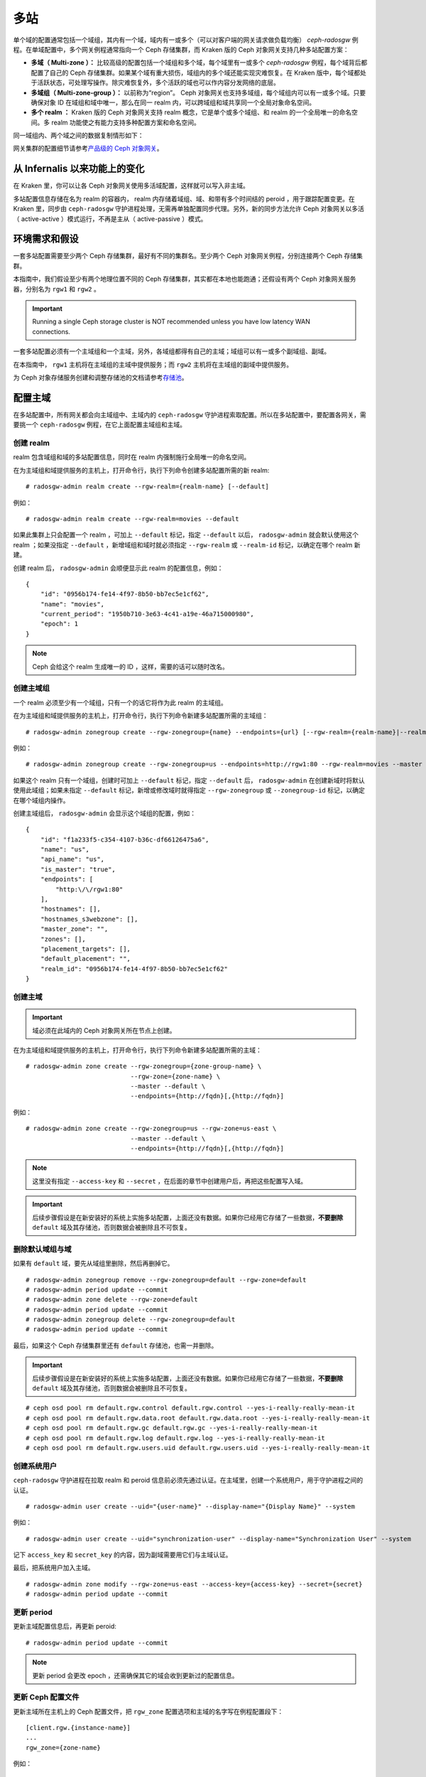 .. Multi-Site
.. _multisite:

======
 多站
======

.. versionadded:: Jewel

单个域的配置通常包括一个域组，其内有一个域，域内有一或多个（可\
以对客户端的网关请求做负载均衡） `ceph-radosgw` 例程。在单域配\
置中，多个网关例程通常指向一个 Ceph 存储集群，而 Kraken 版的 \
Ceph 对象网关支持几种多站配置方案：

- **多域（ Multi-zone ）：** 比较高级的配置包括一个域组和多个\
  域，每个域里有一或多个 `ceph-radosgw` 例程，每个域背后都配置\
  了自己的 Ceph 存储集群。如果某个域有重大损伤，域组内的多个域\
  还能实现灾难恢复。在 Kraken 版中，每个域都处于活跃状态，可处\
  理写操作。除灾难恢复外，多个活跃的域也可以作内容分发网络的底\
  层。

- **多域组（ Multi-zone-group ）：** 以前称为“region”。 Ceph \
  对象网关也支持多域组，每个域组内可以有一或多个域。只要确保对\
  象 ID 在域组和域中唯一，那么在同一 realm 内，可以跨域组和域\
  共享同一个全局对象命名空间。

- **多个 realm ：** Kraken 版的 Ceph 对象网关支持 realm 概念，\
  它是单个或多个域组、和 realm 的一个全局唯一的命名空间。多
  realm 功能使之有能力支持多种配置方案和命名空间。

同一域组内、两个域之间的数据复制情形如下：

.. image:: ../images/zone-sync2.png
   :align: center

网关集群的配置细节请参考\ `产品级的 Ceph 对象网关
<https://access.redhat.com/documentation/en-us/red_hat_ceph_storage/2/html/ceph_object_gateway_for_production/>`__\ 。


.. Functional Changes from Infernalis

从 Infernalis 以来功能上的变化
==============================

在 Kraken 里，你可以让各 Ceph 对象网关使用多活域配置，这样就可\
以写入非主域。

多站配置信息存储在名为 realm 的容器内， realm 内存储着域组、\
域、和带有多个时间结的 peroid ，用于跟踪配置变更。在 Kraken \
里，同步由 ``ceph-radosgw`` 守护进程处理，无需再单独配置同步代\
理。另外，新的同步方法允许 Ceph 对象网关以多活（ active-active
）模式运行，不再是主从（ active-passive ）模式。




.. Requirements and Assumptions

环境需求和假设
==============

一套多站配置需要至少两个 Ceph 存储集群，最好有不同的集群名。至\
少两个 Ceph 对象网关例程，分别连接两个 Ceph 存储集群。

本指南中，我们假设至少有两个地理位置不同的 Ceph 存储集群，其实\
都在本地也能跑通；还假设有两个 Ceph 对象网关服务器，分别名为
``rgw1`` 和 ``rgw2`` 。

.. important:: Running a single Ceph storage cluster is NOT recommended unless you have 
               low latency WAN connections.

一套多站配置必须有一个主域组和一个主域，另外，各域组都得有自己\
的主域；域组可以有一或多个副域组、副域。

在本指南中， ``rgw1`` 主机将在主域组的主域中提供服务；而
``rgw2`` 主机将在主域组的副域中提供服务。

为 Ceph 对象存储服务创建和调整存储池的文档请参考\ `存储池`_\ 。


.. _master-zone-label:
.. Configuring a Master Zone

配置主域
========

在多站配置中，所有网关都会向主域组中、主域内的 ``ceph-radosgw``
守护进程索取配置。所以在多站配置中，要配置各网关，需要挑一个
``ceph-radosgw`` 例程，在它上面配置主域组和主域。


.. Create a Realm

创建 realm
----------

realm 包含域组和域的多站配置信息，同时在 realm 内强制施行全局\
唯一的命名空间。

在为主域组和域提供服务的主机上，打开命令行，执行下列命令创建多\
站配置所需的新 realm::

    # radosgw-admin realm create --rgw-realm={realm-name} [--default]

例如： ::

    # radosgw-admin realm create --rgw-realm=movies --default

如果此集群上只会配置一个 realm ，可加上 ``--default`` 标记，指\
定 ``--default`` 以后， ``radosgw-admin`` 就会默认使用这个
realm ；如果没指定 ``--default`` ，新增域组和域时就必须指定
``--rgw-realm`` 或 ``--realm-id`` 标记，以确定在哪个 realm 新\
建。

创建 realm 后， ``radosgw-admin`` 会顺便显示此 realm 的配置信\
息，例如： ::

    {
        "id": "0956b174-fe14-4f97-8b50-bb7ec5e1cf62",
        "name": "movies",
        "current_period": "1950b710-3e63-4c41-a19e-46a715000980",
        "epoch": 1
    }

.. note:: Ceph 会给这个 realm 生成唯一的 ID ，这样，需要的话可\
   以随时改名。


.. Create a Master Zone Group

创建主域组
----------

一个 realm 必须至少有一个域组，只有一个的话它将作为此 realm 的\
主域组。

在为主域组和域提供服务的主机上，打开命令行，执行下列命令新建\
多站配置所需的主域组： ::

    # radosgw-admin zonegroup create --rgw-zonegroup={name} --endpoints={url} [--rgw-realm={realm-name}|--realm-id={realm-id}] --master --default

例如： ::

    # radosgw-admin zonegroup create --rgw-zonegroup=us --endpoints=http://rgw1:80 --rgw-realm=movies --master --default

如果这个 realm 只有一个域组，创建时可加上 ``--default`` 标记，\
指定 ``--default`` 后， ``radosgw-admin`` 在创建新域时将默认使\
用此域组；如果未指定 ``--default`` 标记，新增或修改域时就得指定
``--rgw-zonegroup`` 或 ``--zonegroup-id`` 标记，以确定在哪个域\
组内操作。

创建主域组后， ``radosgw-admin`` 会显示这个域组的配置，例如： ::

    {
        "id": "f1a233f5-c354-4107-b36c-df66126475a6",
        "name": "us",
        "api_name": "us",
        "is_master": "true",
        "endpoints": [
            "http:\/\/rgw1:80"
        ],
        "hostnames": [],
        "hostnames_s3webzone": [],
        "master_zone": "",
        "zones": [],
        "placement_targets": [],
        "default_placement": "",
        "realm_id": "0956b174-fe14-4f97-8b50-bb7ec5e1cf62"
    }


.. Create a Master Zone

创建主域
--------

.. important:: 域必须在此域内的 Ceph 对象网关所在节点上创建。

在为主域组和域提供服务的主机上，打开命令行，执行下列命令新建\
多站配置所需的主域： ::

    # radosgw-admin zone create --rgw-zonegroup={zone-group-name} \
                                --rgw-zone={zone-name} \
                                --master --default \
                                --endpoints={http://fqdn}[,{http://fqdn}]

例如： ::

    # radosgw-admin zone create --rgw-zonegroup=us --rgw-zone=us-east \
                                --master --default \
                                --endpoints={http://fqdn}[,{http://fqdn}]

.. note:: 这里没有指定 ``--access-key`` 和 ``--secret`` ，在后\
   面的章节中创建用户后，再把这些配置写入域。

.. important:: 后续步骤假设是在新安装好的系统上实施多站配置，\
   上面还没有数据。如果你已经用它存储了一些数据，\ **不要删除**
   ``default`` 域及其存储池，否则数据会被删除且不可恢复。


.. Delete Default Zone Group and Zone

删除默认域组与域
----------------

如果有 ``default`` 域，要先从域组里删除，然后再删掉它。 ::

    # radosgw-admin zonegroup remove --rgw-zonegroup=default --rgw-zone=default
    # radosgw-admin period update --commit
    # radosgw-admin zone delete --rgw-zone=default
    # radosgw-admin period update --commit
    # radosgw-admin zonegroup delete --rgw-zonegroup=default
    # radosgw-admin period update --commit

最后，如果这个 Ceph 存储集群里还有 ``default`` 存储池，也需一\
并删除。

.. important:: 后续步骤假设是在新安装好的系统上实施多站配置，\
   上面还没有数据。如果你已经用它存储了一些数据，\ **不要删除**
   ``default`` 域及其存储池，否则数据会被删除且不可恢复。

::

    # ceph osd pool rm default.rgw.control default.rgw.control --yes-i-really-really-mean-it
    # ceph osd pool rm default.rgw.data.root default.rgw.data.root --yes-i-really-really-mean-it
    # ceph osd pool rm default.rgw.gc default.rgw.gc --yes-i-really-really-mean-it
    # ceph osd pool rm default.rgw.log default.rgw.log --yes-i-really-really-mean-it
    # ceph osd pool rm default.rgw.users.uid default.rgw.users.uid --yes-i-really-really-mean-it


.. Create a System User

创建系统用户
------------

``ceph-radosgw`` 守护进程在拉取 realm 和 peroid 信息前必须先通\
过认证。在主域里，创建一个系统用户，用于守护进程之间的认证。 ::

    # radosgw-admin user create --uid="{user-name}" --display-name="{Display Name}" --system

例如： ::

    # radosgw-admin user create --uid="synchronization-user" --display-name="Synchronization User" --system

记下 ``access_key`` 和 ``secret_key`` 的内容，因为副域需要用它\
们与主域认证。

最后，把系统用户加入主域。 ::

    # radosgw-admin zone modify --rgw-zone=us-east --access-key={access-key} --secret={secret}
    # radosgw-admin period update --commit


.. Update the Period

更新 period
-----------

更新主域配置信息后，再更新 peroid::

    # radosgw-admin period update --commit

.. note:: 更新 period 会更改 epoch ，还需确保其它的域会收到更\
   新过的配置信息。


.. Update the Ceph Configuration File

更新 Ceph 配置文件
------------------

更新主域所在主机上的 Ceph 配置文件，把 ``rgw_zone`` 配置选项和\
主域的名字写在例程配置段下： ::

    [client.rgw.{instance-name}]
    ...
    rgw_zone={zone-name}

例如： ::

    [client.rgw.rgw1]
    host = rgw1
    rgw frontends = "civetweb port=80"
    rgw_zone=us-east


.. Start the Gateway

启动网关
--------

在对象网关所在的主机上，启动 Ceph 对象网关、并启用服务： ::

    # systemctl start ceph-radosgw@rgw.`hostname -s`
    # systemctl enable ceph-radosgw@rgw.`hostname -s`




.. Configure Secondary Zones
.. _secondary-zone-label:

配置副域
========

一个域组内的域们会复制所有数据，以确保各个域都有相同的数据。\
创建副域需在作为副域的主机上执行下面的所有操作。

.. note:: 增加第三个域和增加副域的过程相同，必须用不同的域名称。

.. important:: 你必须在主域内的主机上执行元数据操作，如用户\
   创建。主域和副域都可以处理桶操作，但是副域会把桶操作重定向\
   到主域；如果主域倒下了，桶操作会失败。


.. Pull the Realm

拉取 realm
----------

用主域组中主域的 URL 、访问密钥和私钥可以把 realm 拉到本主机。\
如果要拉取的不是默认 realm ，还需用 ``--rgw-realm`` 或
``--realm-id`` 选项指定 realm 。 ::

    # radosgw-admin realm pull --url={url-to-master-zone-gateway} --access-key={access-key} --secret={secret}

.. note:: 拉取 realm 时也会检出远端的当前 period 、并使之成为\
   本机的当前 period 。

如果这是默认 realm 或仅有的一个 realm ，可以让它成为默认 realm::

    # radosgw-admin realm default --rgw-realm={realm-name}



.. Create a Secondary Zone

创建副域
--------

.. important:: 域必须在此域内的 Ceph 对象网关所在节点上创建。

在副域内提供服务的主机上，打开命令行新建多站配置所需的副域，需\
指定域组 ID 、新的域名和这个域内配置的终结点；\ **不要加**
``--master`` 或 ``--default`` 标记。在 Kraken 里，所有域都按多\
活配置运行，也就是说，网关客户端可写入任意一个域，这个域会把数\
据复制到同一域组内、除此之外的其它域上。如果不想让副域处理写操\
作，创建时可以加 ``--read-only`` 标记，这样主域和副域就会按主\
从方式配置。另外，还需提供系统用户的 ``access_key`` 和
``secret_key`` ，它存储在主域组的主域内。命令如下： ::

    # radosgw-admin zone create --rgw-zonegroup={zone-group-name}\
                                --rgw-zone={zone-name} --endpoints={url} \
                                --access-key={system-key} --secret={secret}\
                                --endpoints=http://{fqdn}:80 \
                                [--read-only]

例如： ::

    # radosgw-admin zone create --rgw-zonegroup=us --rgw-zone=us-west \
                                --access-key={system-key} --secret={secret} \
                                --endpoints=http://rgw2:80


.. important:: 后续步骤假设是在新安装好的系统上实施多站配置，\
   上面还没有数据。如果你已经用它存储了一些数据，\ **不要删除**
   ``default`` 域及其存储池，否则数据会被删除且不可恢复。

如有必要，删除默认域： ::

    # radosgw-admin zone delete --rgw-zone=default

最后，删除 Ceph 存储集群内的默认存储池。 ::

    # ceph osd pool rm default.rgw.control default.rgw.control --yes-i-really-really-mean-it
    # ceph osd pool rm default.rgw.data.root default.rgw.data.root --yes-i-really-really-mean-it
    # ceph osd pool rm default.rgw.gc default.rgw.gc --yes-i-really-really-mean-it
    # ceph osd pool rm default.rgw.log default.rgw.log --yes-i-really-really-mean-it
    # ceph osd pool rm default.rgw.users.uid default.rgw.users.uid --yes-i-really-really-mean-it


.. Update the Ceph Configuration File

更新 Ceph 配置文件
------------------

更新副域所在主机上的 Ceph 配置文件，把 ``rgw_zone`` 配置选项和\
副域的名字写在例程配置段下： ::

    [client.rgw.{instance-name}]
    ...
    rgw_zone={zone-name}

例如： ::

    [client.rgw.rgw2]
    host = rgw2
    rgw frontends = "civetweb port=80"
    rgw_zone=us-west


.. Update the Period

更新 period
-----------

更新完主域配置信息后，更新 period::

    # radosgw-admin period update --commit

.. note:: 更新 period 会更改 epoch ，还需确保其它的域会收到更\
   新过的配置信息。


.. Start the Gateway

启动网关
--------

在对象网关所在的主机上，启动 Ceph 对象网关、并启用服务： ::

    # systemctl start ceph-radosgw@rgw.`hostname -s`
    # systemctl enable ceph-radosgw@rgw.`hostname -s`


.. Check Synchronization Status

检查同步状态
------------

副域起来并正常运行后，检查一下同步状态。同步就是把主域中创建的\
用户和桶都复制到副域。

::

    # radosgw-admin sync status

此命令的输出会显示同步操作的状态，例如： ::

    realm f3239bc5-e1a8-4206-a81d-e1576480804d (earth)
        zonegroup c50dbb7e-d9ce-47cc-a8bb-97d9b399d388 (us)
             zone 4c453b70-4a16-4ce8-8185-1893b05d346e (us-west)
    metadata sync syncing
                  full sync: 0/64 shards
                  metadata is caught up with master
                  incremental sync: 64/64 shards
        data sync source: 1ee9da3e-114d-4ae3-a8a4-056e8a17f532 (us-east)
                          syncing
                          full sync: 0/128 shards
                          incremental sync: 128/128 shards
                          data is caught up with source

.. note:: 副域可以接受桶操作，然而它们会把桶操作重定向到主域，\
   然后再与主域同步，获取桶操作的结果。如果主域倒下了，副域上\
   的桶操作会失败，但是对象操作仍会成功。




.. Maintenance

维护
====


.. Checking the Sync Status

检查同步状态
------------

某个域的复制状态可以这样查询： ::

    $ radosgw-admin sync status
            realm b3bc1c37-9c44-4b89-a03b-04c269bea5da (earth)
        zonegroup f54f9b22-b4b6-4a0e-9211-fa6ac1693f49 (us)
             zone adce11c9-b8ed-4a90-8bc5-3fc029ff0816 (us-2)
            metadata sync syncing
                  full sync: 0/64 shards
                  incremental sync: 64/64 shards
                  metadata is behind on 1 shards
                  oldest incremental change not applied: 2017-03-22 10:20:00.0.881361s
        data sync source: 341c2d81-4574-4d08-ab0f-5a2a7b168028 (us-1)
                          syncing
                          full sync: 0/128 shards
                          incremental sync: 128/128 shards
                          data is caught up with source
                  source: 3b5d1a3f-3f27-4e4a-8f34-6072d4bb1275 (us-3)
                          syncing
                          full sync: 0/128 shards
                          incremental sync: 128/128 shards
                          data is caught up with source


.. Changing the Metadata Master Zone

更改元数据主域
--------------

.. important::
   把某个域改为元数据主域时要格外小心。如果一个域还没与当前的\
   主域同步完元数据，那么它晋级成为主域后，不能为尚未同步完的\
   条目提供服务，而且这些变更将丢失。有鉴于此，我们建议先等这\
   个域的元数据同步 ``radosgw-admin sync status`` 赶上后再把它\
   晋级为主域。

   同样，如果元数据变更是由当前的主域处理的，此时另一个域却被\
   晋级成了主域，那么这些变更会也丢失。为避免出现此类情况，建\
   议关闭先前主域内的所有 ``radosgw`` 例程；等晋级完另一个域之\
   后，可以用 ``radosgw-admin period pull`` 拉取新的 period ，\
   并启动先前停掉的网关。

要想把一个域（例如 ``us`` 域组内的 ``us-2`` 域）晋级为元数据主\
域，在这个域上做如下操作： ::

    $ radosgw-admin zone modify --rgw-zone=us-2 --master
    $ radosgw-admin zonegroup modify --rgw-zonegroup=us --master
    $ radosgw-admin period update --commit

这样就会生成一个新 period ，而且 ``us-2`` 域内的 radosgw 例程\
会把这个 period 发给其它域。




.. Failover and Disaster Recovery

故障切换和灾难恢复
==================

如果主域失败，则切换到副域以作灾难恢复。

#. 让副域成为默认的主域，例如： ::

       # radosgw-admin zone modify --rgw-zone={zone-name} --master --default

   默认情况下， Ceph 对象网关运行在多活模式下。如果集群被配置\
   成了主从模式，那么副域是个只读域，需要去除 ``--read-only``
   状态，以允许这个域处理写操作。例如： ::

       # radosgw-admin zone modify --rgw-zone={zone-name} --master --default \
                                   --read-only=False

#. 更新 period 以使变更生效。 ::

       # radosgw-admin period update --commit

#. 最后，重启 Ceph 对象网关。 ::

       # systemctl restart ceph-radosgw@rgw.`hostname -s`


如果前任主域恢复了，还原上述操作。

#. 在已恢复的域里，从当前的主域拉取 period::

       # radosgw-admin period pull --url={url-to-master-zone-gateway} \
                                   --access-key={access-key} --secret={secret}

#. 让恢复的域成为默认的主域，例如： ::

       # radosgw-admin zone modify --rgw-zone={zone-name} --master --default

#. 更新 period 以使变更生效： ::

       # radosgw-admin period update --commit

#. 然后，在恢复好的域里重启 Ceph 对象网关。 ::

       # systemctl restart ceph-radosgw@rgw.`hostname -s`

#. 如果副域还要恢复为只读配置，更新一下副域。 ::

       # radosgw-admin zone modify --rgw-zone={zone-name} --read-only

#. 更新 period 以使变更生效。 ::

       # radosgw-admin period update --commit

#. 最后，重启次域里的 Ceph 对象网关。 ::

       # systemctl restart ceph-radosgw@rgw.`hostname -s`




.. Migrating a Single Site System to Multi-Site

从单站迁移到多站配置
====================

要想从只有一个 ``default`` 域组和域的单站系统迁移到多站系统，\
可以按如下步骤实施：

#. 创建一个 realm ，把下面命令中的 ``<name>`` 换成 realm 名字。 ::

       # radosgw-admin realm create --rgw-realm=<name> --default

#. 重命名默认域和域组，把 ``<name>`` 替换成域组和域名字。 ::

       # radosgw-admin zonegroup rename --rgw-zonegroup default --zonegroup-new-name=<name>
       # radosgw-admin zone rename --rgw-zone default --zone-new-name us-east-1 --rgw-zonegroup=<name>

#. 配置主域组。把 ``<name>`` 替换成 realm 或域组的名字；
   ``<fqdn>`` 替换成域组内配置的全资域名。 ::

       # radosgw-admin zonegroup modify --rgw-realm=<name> --rgw-zonegroup=<name> --endpoints http://<fqdn>:80 --master --default

#. 配置主域。把 ``<name>`` 替换成 realm 、域组或域的名字；
   ``<fqdn>`` 替换成域组内配置的全资域名。 ::

       # radosgw-admin zone modify --rgw-realm=<name> --rgw-zonegroup=<name> \
                                   --rgw-zone=<name> --endpoints http://<fqdn>:80 \
                                   --access-key=<access-key> --secret=<secret-key> \
                                   --master --default

#. 创建一个系统用户。把 ``<user-id>`` 替换成用户名；
   ``<display-name>`` 替换成显示名称，它可以包含空格。 ::

       # radosgw-admin user create --uid=<user-id> --display-name="<display-name>"\
                                   --access-key=<access-key> --secret=<secret-key> --system

#. 提交更新过的配置： ::

       # radosgw-admin period update --commit

#. 最后，重启 Ceph 对象网关： ::

       # systemctl restart ceph-radosgw@rgw.`hostname -s`

完成这一步以后，可以继续在主域组中\
`创建和配置副域 <#configure-secondary-zones>`__\ 。




.. Multi-Site Configuration Reference

多站配置参考
============

以下是附上细节信息，以及与 realm 、 period 、 zone group 、 zone
相关的命令行用法。




Realms
------

一个 realm 代表一个全局唯一的命名空间，其内可包含一或多个域组、\
域组有可能包含了一或多个域、域包含桶、桶内是对象。 realm 概念\
可以让 Ceph 对象网关在同一套硬件上配置多个命名空间。

realm 暗含了 period 概念，每个 period 表示了域组和域在当时的状\
态。每次更改域组或域后都需要更新 period 并提交它。

考虑到与 Infernalis 以及更早版本的向后兼容问题，默认情况下，
Ceph 对象网关不会创建 realm 。然而，我们建议您最好在新集群上创\
建 realm 。


.. Create a Realm

创建 realm
~~~~~~~~~~

创建 realm 可用 ``realm create`` 命令，并加上 realm 名字。如果\
要创建默认的 realm ，需指定 ``--default`` 参数。 ::

    # radosgw-admin realm create --rgw-realm={realm-name} [--default]

例如： ::

    # radosgw-admin realm create --rgw-realm=movies --default

指定 ``--default`` 以后，每次调用 ``radosgw-admin`` 都会默认指\
向这个 realm ，除非另外指定了 ``--rgw-realm`` 和 realm 名字。


.. Make a Realm the Default

让 realm 成为默认
~~~~~~~~~~~~~~~~~

一堆 realm 里应该有一个默认的，而且只能有一个默认的。如果只有\
一个 realm ，而且创建时没把它设置为默认，也可以稍后设置成默认\
的。或者，要把某个 realm 改成默认的，用命令： ::

    # radosgw-admin realm default --rgw-realm=movies

.. note:: 有默认 realm 后，命令每次运行就会默认加
   ``--rgw-realm=<realm-name>`` 参数。


.. Delete a Realm

删除 realm
~~~~~~~~~~

删除 realm 可用 ``realm delete`` 并加上其名字。 ::

    # radosgw-admin realm delete --rgw-realm={realm-name}

例如： ::

    # radosgw-admin realm delete --rgw-realm=movies


.. Get a Realm

查看 realm
~~~~~~~~~~

查看 realm 可用 ``realm get`` 并加上其名字。 ::

    #radosgw-admin realm get --rgw-realm=<name>

例如： ::

    # radosgw-admin realm get --rgw-realm=movies [> filename.json]

这个命令行会显示一个 JSON 对象，其内是 realm 属性： ::

    {
        "id": "0a68d52e-a19c-4e8e-b012-a8f831cb3ebc",
        "name": "movies",
        "current_period": "b0c5bbef-4337-4edd-8184-5aeab2ec413b",
        "epoch": 1
    }

命令后面再加上 ``>`` 和输出文件名字即可把 JSON 对象写入文件。


.. Set a Realm

配置 realm
~~~~~~~~~~

配置 realm 用 ``realm set`` 并指定其名字、和 ``--infile=`` 与\
输入文件名。 ::

    #radosgw-admin realm set --rgw-realm=<name> --infile=<infilename>

例如： ::

    # radosgw-admin realm set --rgw-realm=movies --infile=filename.json


.. List Realms

罗列 realm
~~~~~~~~~~

罗列 realm 可用 ``realm list`` ： ::

    # radosgw-admin realm list


.. List Realm Periods

罗列 realm 的 period
~~~~~~~~~~~~~~~~~~~~

罗列 realm 的 period 可用 ``realm list-periods`` 。 ::

    # radosgw-admin realm list-periods


.. Pull a Realm

拉取 realm 配置
~~~~~~~~~~~~~~~

要把 realm 配置从包含主域组和主域的节点拉取到包含副域组或副域\
的节点，在接收 realm 配置的节点上执行 ``realm pull`` ： ::

    # radosgw-admin realm pull --url={url-to-master-zone-gateway} --access-key={access-key} --secret={secret}


.. Rename a Realm

重命名 realm
~~~~~~~~~~~~

realm 并非 period 的一部分，所以，对 realm 的重命名只在本地生\
效，不会随 ``realm pull`` 拉过去。重命名一个包含多个域的 realm
时，需要在各个域上分别执行这个命令。命令如下： ::

    # radosgw-admin realm rename --rgw-realm=<current-name> --realm-new-name=<new-realm-name>

.. note:: **不要**\ 用 ``realm set`` 更改 ``name`` 参数，这样\
   只能更改内部名字，指定 ``--rgw-realm`` 时还会用老的 realm \
   名。




.. Zone Groups

域组
----

通过域组概念（也就是 Infernalis 版之前的 region ）， Ceph 对象\
网关可支持多站部署和全局命名空间。域组定义了各个域内一或多个 \
Ceph 对象网关例程的地理位置。

域组的配置与典型的配置过程有所不同，因为不是所有配置都在 Ceph \
配置文件里。你可以罗列域组、查看或更改域组配置。


.. Create a Zone Group

创建域组
~~~~~~~~

创建域组时需指定：一个域组名； ``--rgw-realm=<realm-name>`` ，\
否则就在默认 realm 里创建；加 ``--default`` 参数则创建为默认域\
组；加 ``--master`` 参数则创建为主域组。例如： ::

    # radosgw-admin zonegroup create --rgw-zonegroup=<name> [--rgw-realm=<name>][--master] [--default]

.. note:: 已存在域组的配置可用 \
   ``zonegroup modify --rgw-zonegroup=<zonegroup-name>`` 更改。


.. Make a Zone Group the Default

让域组成为默认
~~~~~~~~~~~~~~

一堆域组应该有一个默认的，且只能有一个默认域组。如果只有一个域\
组，且创建时没指定为默认，可让它成为默认域组。用命令： ::

    # radosgw-admin zonegroup default --rgw-zonegroup=comedy

.. note:: 有默认域组时，每次执行命令会默认为加了
   ``--rgw-zonegroup=<zonegroup-name>`` 参数。

然后，更新 period ： ::

    # radosgw-admin period update --commit


.. Add a Zone to a Zone Group

把域加进域组
~~~~~~~~~~~~

把域加入域组可以用： ::

    # radosgw-admin zonegroup add --rgw-zonegroup=<name> --rgw-zone=<name>

然后，更新 period ： ::

    # radosgw-admin period update --commit


.. Remove a Zone from a Zone Group

删除域组中的域
~~~~~~~~~~~~~~

从域组删除域可以用下列命令： ::

    # radosgw-admin zonegroup remove --rgw-zonegroup=<name> --rgw-zone=<name>

然后，更新 period ： ::

    # radosgw-admin period update --commit


.. Rename a Zone Group

重命名域组
~~~~~~~~~~

重命名一个域组可以用： ::

    # radosgw-admin zonegroup rename --rgw-zonegroup=<name> --zonegroup-new-name=<name>

然后，更新 period ： ::

    # radosgw-admin period update --commit


.. Delete a Zone Group

删除域组
~~~~~~~~

删除域组可以用： ::

    # radosgw-admin zonegroup delete --rgw-zonegroup=<name>

然后，更新 period ： ::

    # radosgw-admin period update --commit


.. List Zone Groups

罗列域组
~~~~~~~~

一个 Ceph 集群可以创建很多域组，用以下命令可以罗列出来： ::

    # radosgw-admin zonegroup list

``radosgw-admin`` 会返回 JSON 格式的域组列表： ::

    {
        "default_info": "90b28698-e7c3-462c-a42d-4aa780d24eda",
        "zonegroups": [
            "us"
        ]
    }


.. Get a Zone Group Map

查看域组映射图
~~~~~~~~~~~~~~

查看各域组的详情可执行： ::

    # radosgw-admin zonegroup-map get

.. note:: 如果你遇到了 ``failed to read zonegroup map`` 错误，\
   首先试一下以 root 身份运行 ``radosgw-admin zonegroup-map update`` 。


.. Get a Zone Group

查看域组
~~~~~~~~

查看域组配置可以用命令： ::

    radosgw-admin zonegroup get [--rgw-zonegroup=<zonegroup>]

域组配置的长相如下：

.. code-block:: json

    {
        "id": "90b28698-e7c3-462c-a42d-4aa780d24eda",
        "name": "us",
        "api_name": "us",
        "is_master": "true",
        "endpoints": [
            "http:\/\/rgw1:80"
        ],
        "hostnames": [],
        "hostnames_s3website": [],
        "master_zone": "9248cab2-afe7-43d8-a661-a40bf316665e",
        "zones": [
            {
                "id": "9248cab2-afe7-43d8-a661-a40bf316665e",
                "name": "us-east",
                "endpoints": [
                    "http:\/\/rgw1"
                ],
                "log_meta": "true",
                "log_data": "true",
                "bucket_index_max_shards": 0,
                "read_only": "false"
            },
            {
                "id": "d1024e59-7d28-49d1-8222-af101965a939",
                "name": "us-west",
                "endpoints": [
                    "http:\/\/rgw2:80"
                ],
                "log_meta": "false",
                "log_data": "true",
                "bucket_index_max_shards": 0,
                "read_only": "false"
            }
        ],
        "placement_targets": [
            {
                "name": "default-placement",
                "tags": []
            }
        ],
        "default_placement": "default-placement",
        "realm_id": "ae031368-8715-4e27-9a99-0c9468852cfe"
    }


.. Set a Zone Group

配置域组
~~~~~~~~

定义域组需创建一个 JSON 对象，至少得指定必需选项：

#. ``name``: 域组的名字，必需。

#. ``api_name``: 域组的 API 名字，可选。

#. ``is_master``: 决定此域组是否为主域组，必需。\ **注意：**\
   一套系统只能有一个主域组。

#. ``endpoints``: 此域组可服务的终结点列表，例如，你可以让多个\
   域名指向同一域组。记得转义正斜线（ ``\/`` ）。每个终结点都\
   可以分别指定端口（ ``fqdn:port`` ）。可选参数。

#. ``hostnames``: 域组内所有主机名的列表，例如，你可以让多个域\
   名指向同一域组。可选参数。 ``rgw dns name`` 选项会自动包含\
   在这个列表内，更改此选项后需重启网关进程。

#. ``master_zone``: 域组的主域，不指定则为默认域，可选参数。\
   **注意：**\ 每个域组只能有一个主域。

#. ``zones``: 域组内所有域的列表，每个域需包含其名字（必需）、\
   终结点列表（可选）、以及网关是否需记录元数据和数据操作（默\
   认为否）。

#. ``placement_targets``: 归置靶列表（可选），每个归置靶需包含\
   其名字（必需）、和一个标签列表（可选），只有打了这些标签的\
   用户才可以使用这个归置靶（即用户信息里的 ``placement_tags``
   字段）。

#. ``default_placement``: 对象索引和对象数据的默认归置靶，默认\
   为 ``default-placement`` 。你也可以为每个用户分别设置它们自\
   己的默认归置靶，设置在用户信息里。

要配置域组，需创建一个包含必需字段的 JSON 对象，并存入文件（例\
如 ``zonegroup.json`` ），然后执行下列命令： ::

    # radosgw-admin zonegroup set --infile zonegroup.json

其中 ``zonegroup.json`` 是刚刚创建的 JSON 文件。

.. important:: 名为 ``default`` 的域组其 ``is_master`` 选项的\
   值默认是 ``true`` 。如果你要新建域组并让它成为主域组，必须\
   把域组 ``default`` 的 ``is_master`` 选项设置为 ``false`` ，\
   或者删除域组 ``default`` 。

最后，更新 period::

    # radosgw-admin period update --commit


.. Set a Zone Group Map

配置域组映射图
~~~~~~~~~~~~~~

要配置域组映射图，需创建一个包含一或多个域组的 JSON 对象，并设\
置集群的 ``master_zonegroup`` 。域组映射图里的每个域组都包含一\
个键值对，其中 ``key`` 选项相当于单个域组配置里的 ``name`` 选\
项， ``val`` 是包含着整个域组配置的 JSON 对象。

你只能有一个 ``is_master`` 为 ``true`` 的域组，而且它必须是域\
组映射图尾部 ``master_zonegroup`` 选项的值。下面是默认域组映射\
图的一个实例：

.. code-block:: json

    {
        "zonegroups": [
            {
                "key": "90b28698-e7c3-462c-a42d-4aa780d24eda",
                "val": {
                    "id": "90b28698-e7c3-462c-a42d-4aa780d24eda",
                    "name": "us",
                    "api_name": "us",
                    "is_master": "true",
                    "endpoints": [
                        "http:\/\/rgw1:80"
                    ],
                    "hostnames": [],
                    "hostnames_s3website": [],
                    "master_zone": "9248cab2-afe7-43d8-a661-a40bf316665e",
                    "zones": [
                        {
                            "id": "9248cab2-afe7-43d8-a661-a40bf316665e",
                            "name": "us-east",
                            "endpoints": [
                                "http:\/\/rgw1"
                            ],
                            "log_meta": "true",
                            "log_data": "true",
                            "bucket_index_max_shards": 0,
                            "read_only": "false"
                        },
                        {
                            "id": "d1024e59-7d28-49d1-8222-af101965a939",
                            "name": "us-west",
                            "endpoints": [
                                "http:\/\/rgw2:80"
                            ],
                            "log_meta": "false",
                            "log_data": "true",
                            "bucket_index_max_shards": 0,
                            "read_only": "false"
                        }
                    ],
                    "placement_targets": [
                        {
                            "name": "default-placement",
                            "tags": []
                        }
                    ],
                    "default_placement": "default-placement",
                    "realm_id": "ae031368-8715-4e27-9a99-0c9468852cfe"
                }
            }
        ],
        "master_zonegroup": "90b28698-e7c3-462c-a42d-4aa780d24eda",
        "bucket_quota": {
            "enabled": false,
            "max_size_kb": -1,
            "max_objects": -1
        },
        "user_quota": {
            "enabled": false,
            "max_size_kb": -1,
            "max_objects": -1
        }
    }

更改域组映射图的命令如下： ::

    # radosgw-admin zonegroup-map set --infile zonegroupmap.json

其中 ``zonegroupmap.json`` 是你创建的 JSON 文件，需确保域组映\
射图里的域都已创建。最后，更新 period::

    # radosgw-admin period update --commit




.. Zones

域
--

Ceph 对象网关支持域概念，域是一或多个 Ceph 对象网关例程的逻辑\
分组。

域的配置不同于典型配置过程，因为有些配置不在 Ceph 配置文件里。\
你可以罗列域、查看或修改域配置。


.. Create a Zone

创建域
~~~~~~

创建域时，需指定其名字。如果创建的是主域，得加上 ``--master`` \
选项，一个域组只能有一个主域；若要把域加入域组，需加上
``--rgw-zonegroup`` 选项和域组名字。 ::

    # radosgw-admin zone create --rgw-zone=<name> \
                    [--zonegroup=<zonegroup-name]\
                    [--endpoints=<endpoint>[,<endpoint>] \
                    [--master] [--default] \
                    --access-key $SYSTEM_ACCESS_KEY --secret $SYSTEM_SECRET_KEY

然后，更新 period::

    # radosgw-admin period update --commit


.. Delete a Zone

删除域
~~~~~~

删除域前，要先从域组删掉： ::

    # radosgw-admin zonegroup remove --zonegroup=<name>\
                                     --zone=<name>

然后，更新 period::

    # radosgw-admin period update --commit

接下来删除域，用此命令： ::

    # radosgw-admin zone delete --rgw-zone<name>

最后，更新 period::

    # radosgw-admin period update --commit

.. important:: 从域组删掉域之前先不要删除这个域，否则更新 period
   时会失败。

域被删除后，如果其它地方也不需要与之相关的存储池，可以考虑删除\
掉，把下面实例中的 ``<del-zone>`` 替换成已删除域的名字即可。

.. important:: 只能删除以域名打头的存储池。若删除根存储池（如
   ``.rgw.root`` ），会删除整个系统的配置。

.. important:: 一旦删除存储池，其内的数据也会被删除，且不可恢\
   复。所以，确定存储池内容不需要了再删除。

::

    # ceph osd pool rm <del-zone>.rgw.control <del-zone>.rgw.control --yes-i-really-really-mean-it
    # ceph osd pool rm <del-zone>.rgw.data.root <del-zone>.rgw.data.root --yes-i-really-really-mean-it
    # ceph osd pool rm <del-zone>.rgw.gc <del-zone>.rgw.gc --yes-i-really-really-mean-it
    # ceph osd pool rm <del-zone>.rgw.log <del-zone>.rgw.log --yes-i-really-really-mean-it
    # ceph osd pool rm <del-zone>.rgw.users.uid <del-zone>.rgw.users.uid --yes-i-really-really-mean-it


.. Modify a Zone

修改域配置
~~~~~~~~~~

修改域配置需指定域名、以及你想更改的参数。 ::

    # radosgw-admin zone modify [options]

其中 ``[options]`` 可以是： 

- ``--access-key=<key>``
- ``--secret/--secret-key=<key>``
- ``--master``
- ``--default``
- ``--endpoints=<list>``

然后，更新 period::

    # radosgw-admin period update --commit


.. List Zones

罗列域
~~~~~~

以 ``root`` 身份罗列集群中的域： ::

    # radosgw-admin zone list


.. Get a Zone

查看域
~~~~~~

以 ``root`` 身份查看某个域的配置： ::

    # radosgw-admin zone get [--rgw-zone=<zone>]

``default`` 这个域的配置长相如下：

.. code-block:: json

    { "domain_root": ".rgw",
      "control_pool": ".rgw.control",
      "gc_pool": ".rgw.gc",
      "log_pool": ".log",
      "intent_log_pool": ".intent-log",
      "usage_log_pool": ".usage",
      "user_keys_pool": ".users",
      "user_email_pool": ".users.email",
      "user_swift_pool": ".users.swift",
      "user_uid_pool": ".users.uid",
      "system_key": { "access_key": "", "secret_key": ""},
      "placement_pools": [
          {  "key": "default-placement",
             "val": { "index_pool": ".rgw.buckets.index",
                      "data_pool": ".rgw.buckets"}
          }
        ]
      }


.. Set a Zone

配置域
~~~~~~

配置域时需指定一系列 Ceph 对象网关例程的存储池，我们建议用域的\
名字作为存储池前缀，存储池配置细节见\ `存储池 \
<http://docs.ceph.com/docs/master/rados/operations/pools/#pools>`__\ 。

要配置域，需创建一个包含存储池的 JSON 对象，并存入一个文件（如
``zone.json`` ），然后执行下列命令（把 ``{zone-name}`` 替换为\
域的名字）： ::

    # radosgw-admin zone set --rgw-zone={zone-name} --infile zone.json

其中 ``zone.json`` 是你创建的 JSON 文件。

然后，以 ``root`` 用户身份更新 period::

    # radosgw-admin period update --commit


.. Rename a Zone

重命名域
~~~~~~~~

要重命名域，需指定域的名字和新的域名。\ ::

    # radosgw-admin zone rename --rgw-zone=<name> --zone-new-name=<name>

然后，更新 period::

    # radosgw-admin period update --commit




.. Zone Group and Zone Settings

域组和域选项
------------

配置默认的域组和域时，存储池名字里包含域的名字，例如：

-  ``default.rgw.control``

要更改默认值，把下列选项写入 Ceph 配置文件里 \
``[client.radosgw.{instance-name}]`` 例程配置段下面。

+-------------------------------------+------------------------------+---------+-----------------------+
| 名字                                | 描述                         | 类型    | 默认值                |
+=====================================+==============================+=========+=======================+
| ``rgw_zone``                        | 配置在网关例程上的域的名字。 | String  | None                  |
+-------------------------------------+------------------------------+---------+-----------------------+
| ``rgw_zonegroup``                   | 配置在网关例程上的域组名。   | String  | None                  |
+-------------------------------------+------------------------------+---------+-----------------------+
| ``rgw_zonegroup_root_pool``         | 域组的根存储池。             | String  | ``.rgw.root``         |
+-------------------------------------+------------------------------+---------+-----------------------+
| ``rgw_zone_root_pool``              | 域的根存储池。               | String  | ``.rgw.root``         |
+-------------------------------------+------------------------------+---------+-----------------------+
| ``rgw_default_zone_group_info_oid`` | 用于存储默认域组的 OID 。    | String  | ``default.zonegroup`` |
|                                     | 我们不建更改此选项。         |         |                       |
+-------------------------------------+------------------------------+---------+-----------------------+
| ``rgw_num_zone_opstate_shards``     | 用于暂存域组之间同步进度的   | Integer | ``128``               |
|                                     | 最大片段数。                 |         |                       |
+-------------------------------------+------------------------------+---------+-----------------------+


.. _`存储池`: ../pools
